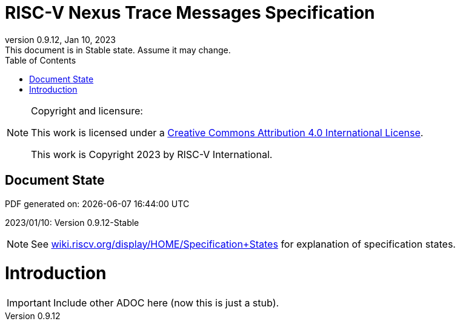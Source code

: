 [[header]]
:company: RISC-V
:revdate:  Jan 10, 2023
:revnumber: 0.9.12
:revremark: This document is in Stable state. Assume it may change.
:url-riscv: http://riscv.org
:doctype: book
:preface-title: Preamble
:colophon:
:appendix-caption: Appendix
:title-logo-image: image:docs-resources/images/risc-v_logo.svg[pdfwidth=3.25in,align=center]
// Settings:
:experimental:
:reproducible:
:WaveDromEditorApp: wavedrom-cli
:icons: font
:lang: en
:listing-caption: Listing
:sectnums:
:sectnumlevels: 5
:toclevels: 5
:toc: left
:source-highlighter: pygments
ifdef::backend-pdf[]
:source-highlighter: coderay
endif::[]
:data-uri:
:hide-uri-scheme:
:stem: latexmath
:footnote:
:xrefstyle: short 

= RISC-V Nexus Trace Messages Specification

// table of contents
toc::[]

[NOTE]
.Copyright and licensure:
====
This work is licensed under a
link:http://creativecommons.org/licenses/by/4.0/[Creative Commons Attribution 4.0 International License].

This work is Copyright 2023 by RISC-V International.
==== 

[preface]
== Document State

PDF generated on: {localdatetime}

2023/01/10: Version 0.9.12-Stable

NOTE: See https://wiki.riscv.org/display/HOME/Specification+States for explanation of specification states.

= Introduction

IMPORTANT: Include other ADOC here (now this is just a stub).
